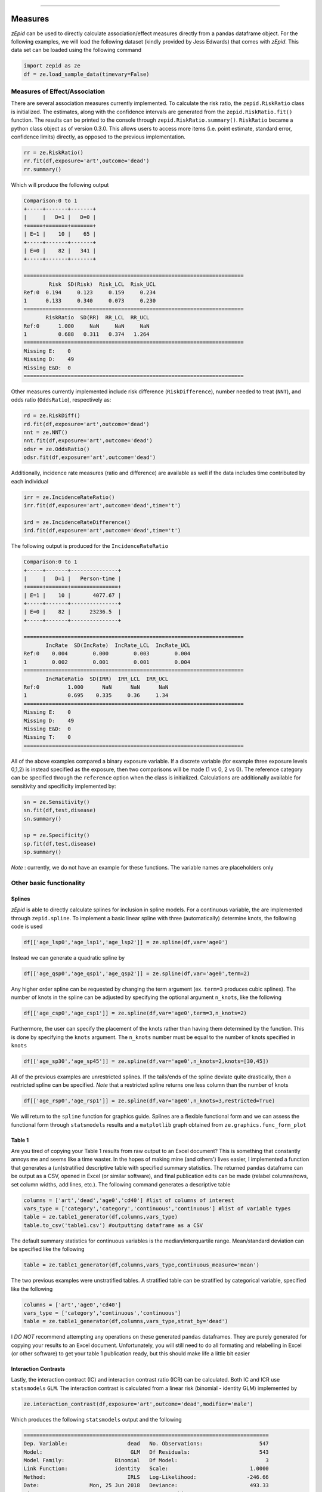 .. image:: images/zepid_logo.png

-------------------------------------


Measures
'''''''''''''''''''''''''''''''''

*zEpid* can be used to directly calculate association/effect measures directly from a pandas dataframe object. For the
following examples, we will load the following dataset (kindly provided by Jess Edwards) that comes with *zEpid*. This
data set can be loaded using the following command


.. code:: python

   import zepid as ze
   df = ze.load_sample_data(timevary=False)


Measures of Effect/Association
------------------------------

There are several association measures currently implemented. To calculate the risk ratio, the ``zepid.RiskRatio`` class
is initialized. The estimates, along with the confidence intervals are generated from the ``zepid.RiskRatio.fit()``
function. The results can be printed to the console through ``zepid.RiskRatio.summary()``. ``RiskRatio`` became a
python class object as of version 0.3.0. This allows users to access more items (i.e. point estimate, standard error,
confidence limits) directly, as opposed to the previous implementation.

.. code:: python

   rr = ze.RiskRatio()
   rr.fit(df,exposure='art',outcome='dead')
   rr.summary()

Which will produce the following output

.. code::

   Comparison:0 to 1
   +-----+-------+-------+
   |     |   D=1 |   D=0 |
   +=====+=======+=======+
   | E=1 |    10 |    65 |
   +-----+-------+-------+
   | E=0 |    82 |   341 |
   +-----+-------+-------+

   ======================================================================
           Risk  SD(Risk)  Risk_LCL  Risk_UCL
   Ref:0  0.194     0.123     0.159     0.234
   1      0.133     0.340     0.073     0.230
   ======================================================================
          RiskRatio  SD(RR)  RR_LCL  RR_UCL
   Ref:0      1.000     NaN     NaN     NaN
   1          0.688   0.311   0.374   1.264
   ======================================================================
   Missing E:    0
   Missing D:    49
   Missing E&D:  0
   ======================================================================

Other measures currently implemented include risk difference (``RiskDifference``), number needed to treat (``NNT``),
and odds ratio (``OddsRatio``), respectively as:

.. code:: python

   rd = ze.RiskDiff()
   rd.fit(df,exposure='art',outcome='dead')
   nnt = ze.NNT()
   nnt.fit(df,exposure='art',outcome='dead')
   odsr = ze.OddsRatio()
   odsr.fit(df,exposure='art',outcome='dead')


Additionally, incidence rate measures (ratio and difference) are available as well if the data includes time
contributed by each individual

.. code:: python

   irr = ze.IncidenceRateRatio()
   irr.fit(df,exposure='art',outcome='dead',time='t')

   ird = ze.IncidenceRateDifference()
   ird.fit(df,exposure='art',outcome='dead',time='t')


The following output is produced for the ``IncidenceRateRatio``

.. code::

  Comparison:0 to 1
  +-----+-------+---------------+
  |     |   D=1 |   Person-time |
  +=====+=======+===============+
  | E=1 |    10 |       4077.67 |
  +-----+-------+---------------+
  | E=0 |    82 |      23236.5  |
  +-----+-------+---------------+

  ======================================================================
         IncRate  SD(IncRate)  IncRate_LCL  IncRate_UCL
  Ref:0    0.004        0.000        0.003        0.004
  1        0.002        0.001        0.001        0.004
  ======================================================================
         IncRateRatio  SD(IRR)  IRR_LCL  IRR_UCL
  Ref:0         1.000      NaN      NaN      NaN
  1             0.695    0.335     0.36     1.34
  ======================================================================
  Missing E:    0
  Missing D:    49
  Missing E&D:  0
  Missing T:    0
  ======================================================================


All of the above examples compared a binary exposure variable. If a discrete variable (for example three exposure
levels 0,1,2) is instead specified as the exposure, then two comparisons will be made (1 vs 0, 2 vs 0). The reference
category can be specified through the ``reference`` option when the class is initialized. Calculations are additionally
available for sensitivity and specificity implemented by:

.. code:: python

   sn = ze.Sensitivity()
   sn.fit(df,test,disease)
   sn.summary()

   sp = ze.Specificity()
   sp.fit(df,test,disease)
   sp.summary()


*Note* : currently, we do not have an example for these functions. The variable names are placeholders only

Other basic functionality
------------------------------

Splines
^^^^^^^^^^^^

*zEpid* is able to directly calculate splines for inclusion in spline models. For a continuous variable, the are
implemented through ``zepid.spline``. To implement a basic linear spline with three (automatically) determine knots,
the following code is used

.. code:: python

   df[['age_lsp0','age_lsp1','age_lsp2']] = ze.spline(df,var='age0')


Instead we can generate a quadratic spline by

.. code:: python

   df[['age_qsp0','age_qsp1','age_qsp2']] = ze.spline(df,var='age0',term=2)


Any higher order spline can be requested by changing the term argument (ex. ``term=3`` produces cubic splines). The
number of knots in the spline can be adjusted by specifying the optional  argument ``n_knots``, like the following

.. code:: python

   df[['age_csp0','age_csp1']] = ze.spline(df,var='age0',term=3,n_knots=2)


Furthermore, the user can specify the placement of the knots rather than having them determined
by the function. This is done by specifying the ``knots`` argument. The ``n_knots`` number must be equal to the
number of knots specified in ``knots``

.. code:: python

   df[['age_sp30','age_sp45']] = ze.spline(df,var='age0',n_knots=2,knots=[30,45])


All of the previous examples are unrestricted splines. If the tails/ends of the spline deviate quite drastically,
then a restricted spline can be specified. *Note* that a restricted spline returns one less column than the number of
knots

.. code:: python

   df[['age_rsp0','age_rsp1']] = ze.spline(df,var='age0',n_knots=3,restricted=True)


We will return to the ``spline`` function for graphics guide. Splines are a flexible functional form and we can assess
the functional form through ``statsmodels`` results and a ``matplotlib`` graph obtained
from ``ze.graphics.func_form_plot``

Table 1
^^^^^^^^^^^^

Are you tired of copying your Table 1 results from raw output to an Excel document? This is something that constantly
annoys me and seems like a time waster. In the hopes of making mine (and others') lives easier, I implemented a
function that generates a (un)stratified descriptive table with specified summary statistics. The returned ``pandas``
dataframe can be output as a CSV, opened in Excel (or similar software), and final publication edits can be made
(relabel columns/rows, set column widths, add lines, etc.). The following command generates a descriptive table

.. code:: python

   columns = ['art','dead','age0','cd40'] #list of columns of interest
   vars_type = ['category','category','continuous','continuous'] #list of variable types
   table = ze.table1_generator(df,columns,vars_type)
   table.to_csv('table1.csv') #outputting dataframe as a CSV


The default summary statistics for continuous variables is the median/interquartile range. Mean/standard deviation can
be specified like the following

.. code:: python

   table = ze.table1_generator(df,columns,vars_type,continuous_measure='mean')



The two previous examples were unstratified tables. A stratified table can be stratified by categorical variable,
specified like the following

.. code:: python

   columns = ['art','age0','cd40']
   vars_type = ['category','continuous','continuous']
   table = ze.table1_generator(df,columns,vars_type,strat_by='dead')


I *DO NOT* recommend attempting any operations on these generated ``pandas`` dataframes. They are purely generated for
copying your results to an Excel document. Unfortunately, you will still need to do all formating and relabelling in
Excel (or other software) to get your table 1 publication ready, but this should make life a little bit easier

Interaction Contrasts
^^^^^^^^^^^^^^^^^^^^^^

Lastly, the interaction contract (IC) and interaction contrast ratio (ICR) can be calculated. Both IC and ICR use
``statsmodels`` ``GLM``. The interaction contrast is calculated from a linear risk (binomial - identity GLM)
implemented by

.. code:: python

   ze.interaction_contrast(df,exposure='art',outcome='dead',modifier='male')

Which produces the following ``statsmodels`` output and the following

.. code:: python

   ==============================================================================
   Dep. Variable:                   dead   No. Observations:                  547
   Model:                            GLM   Df Residuals:                      543
   Model Family:                Binomial   Df Model:                            3
   Link Function:               identity   Scale:                          1.0000
   Method:                          IRLS   Log-Likelihood:                -246.66
   Date:                Mon, 25 Jun 2018   Deviance:                       493.33
   Time:                        20:13:34   Pearson chi2:                     547.
   No. Iterations:                     2   Covariance Type:             nonrobust
   ==============================================================================
                    coef    std err          z      P>|z|      [0.025      0.975]
   ------------------------------------------------------------------------------
   Intercept      0.1977      0.043      4.603      0.000       0.114       0.282
   art           -0.1310      0.077     -1.692      0.091      -0.283       0.021
   male          -0.0275      0.047     -0.585      0.559      -0.120       0.065
   E1M1           0.1015      0.091      1.117      0.264      -0.077       0.280
   ==============================================================================
   ----------------------------------------------------------------------
   Interaction Contrast
   ----------------------------------------------------------------------
   IC:		0.101
   95% CI:		(-0.077, 0.28)
   ----------------------------------------------------------------------


It should be noted that ``statsmodels`` generally produces the following warning. Despite the warning, results are
consistent with SAS 9.4

.. code:: python

   DomainWarning: The identity link function does not respect the domain of the Binomial family.


Unlike the IC, the ICR is slightly more complicated to calculate. To obtain the confidence intervals, the delta method
or bootstrapping can be used. The default method is the delta method. If bootstrap confidence intervals are requested,
be patient.

.. code:: python

   ze.interaction_contrast_ratio(df,exposure='art',outcome='dead',modifier='male')

Resulting in the following output

.. code:: python

   ==============================================================================
   Dep. Variable:                   dead   No. Observations:                  547
   Model:                            GLM   Df Residuals:                      543
   Model Family:                Binomial   Df Model:                            3
   Link Function:                    log   Scale:                          1.0000
   Method:                          IRLS   Log-Likelihood:                -246.66
   Date:                Mon, 25 Jun 2018   Deviance:                       493.33
   Time:                        20:22:53   Pearson chi2:                     547.
   No. Iterations:                     6   Covariance Type:             nonrobust
   ==============================================================================
                    coef    std err          z      P>|z|      [0.025      0.975]
   ------------------------------------------------------------------------------
   Intercept     -1.6211      0.217     -7.462      0.000      -2.047      -1.195
   E1M0          -1.0869      0.990     -1.098      0.272      -3.028       0.854
   E0M1          -0.1499      0.245     -0.612      0.540      -0.630       0.330
   E1M1          -0.3405      0.378     -0.901      0.367      -1.081       0.400
   ==============================================================================
   ----------------------------------------------------------------------
   ICR based on Risk Ratio		Alpha = 0.05
   ICR:		0.51335
   CI:		(-0.30684, 1.33353)
   ----------------------------------------------------------------------


Bootstrapped confidence intervals can be requested by the following

.. code:: python

   ze.interaction_contrast_ratio(df,exposure='art',outcome='dead',modifier='male',ci='delta',b_sample=500)


The bootstrapped confidence intervals took several seconds to run. This behavior would be expected since 501 GLM models
are it in the procedure. Similar confidence intervals are obtained.

If the rare disease assumption is met, a logit model can instead be requested by specifying ``regression='logit'``. If
the odds ratio does *NOT* approximate the risk ratio (i.e. the rare disease assumption is violated), then the logit
model is invalid. If the logit model is specified, ``statsmodels`` won't produce a ``DomainWarning`` and logit models
generally have better convergence.

If you have additional items you believe would make a good addition to the calculator functions, or *zEpid* in general,
please reach out to us on GitHub
